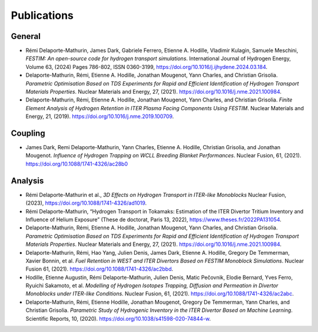 ============
Publications
============


-------
General
-------

- Rémi Delaporte-Mathurin, James Dark, Gabriele Ferrero, Etienne A. Hodille, Vladimir Kulagin, Samuele Meschini, *FESTIM: An open-source code for hydrogen transport simulations*. International Journal of Hydrogen Energy, Volume 63, (2024) Pages 786-802, ISSN 0360-3199, https://doi.org/10.1016/j.ijhydene.2024.03.184.

- Delaporte-Mathurin, Rémi, Etienne A. Hodille, Jonathan Mougenot, Yann Charles, and Christian Grisolia. *Parametric Optimisation Based on TDS Experiments for Rapid and Efficient Identification of Hydrogen Transport Materials Properties*. Nuclear Materials and Energy, 27, (2021). https://doi.org/10.1016/j.nme.2021.100984.

- Delaporte-Mathurin, Rémi, Etienne A. Hodille, Jonathan Mougenot, Yann Charles, and Christian Grisolia. *Finite Element Analysis of Hydrogen Retention in ITER Plasma Facing Components Using FESTIM*. Nuclear Materials and Energy, 21, (2019). https://doi.org/10.1016/j.nme.2019.100709.


--------
Coupling
--------

- James Dark, Remi Delaporte-Mathurin, Yann Charles, Etienne A. Hodille, Christian Grisolia, and Jonathan Mougenot. *Influence of Hydrogen Trapping on WCLL Breeding Blanket Performances*. Nuclear Fusion, 61, (2021). https://doi.org/10.1088/1741-4326/ac28b0


--------
Analysis
--------

- Rémi Delaporte-Mathurin et al., *3D Effects on Hydrogen Transport in ITER-like Monoblocks* Nuclear Fusion, (2023), https://doi.org/10.1088/1741-4326/ad1019.

- Rémi Delaporte-Mathurin, “Hydrogen Transport in Tokamaks: Estimation of the ITER Divertor Tritium Inventory and Influence of Helium Exposure” (These de doctorat, Paris 13, 2022), https://www.theses.fr/2022PA131054.

- Delaporte-Mathurin, Rémi, Etienne A. Hodille, Jonathan Mougenot, Yann Charles, and Christian Grisolia. *Parametric Optimisation Based on TDS Experiments for Rapid and Efficient Identification of Hydrogen Transport Materials Properties*. Nuclear Materials and Energy, 27, (2021). https://doi.org/10.1016/j.nme.2021.100984.

- Delaporte-Mathurin, Rémi, Hao Yang, Julien Denis, James Dark, Etienne A. Hodille, Gregory De Temmerman, Xavier Bonnin, et al. *Fuel Retention in WEST and ITER Divertors Based on FESTIM Monoblock Simulations*. Nuclear Fusion 61, (2021). https://doi.org/10.1088/1741-4326/ac2bbd.

- Hodille, Etienne Augustin, Rémi Delaporte-Mathurin, Julien Denis, Matic Pečovnik, Elodie Bernard, Yves Ferro, Ryuichi Sakamoto, et al. *Modelling of Hydrogen Isotopes Trapping, Diffusion and Permeation in Divertor Monoblocks under ITER-like Conditions*. Nuclear Fusion, 61, (2021). https://doi.org/10.1088/1741-4326/ac2abc.

- Delaporte-Mathurin, Rémi, Etienne Hodille, Jonathan Mougenot, Gregory De Temmerman, Yann Charles, and Christian Grisolia. *Parametric Study of Hydrogenic Inventory in the ITER Divertor Based on Machine Learning*. Scientific Reports, 10, (2020). https://doi.org/10.1038/s41598-020-74844-w.
